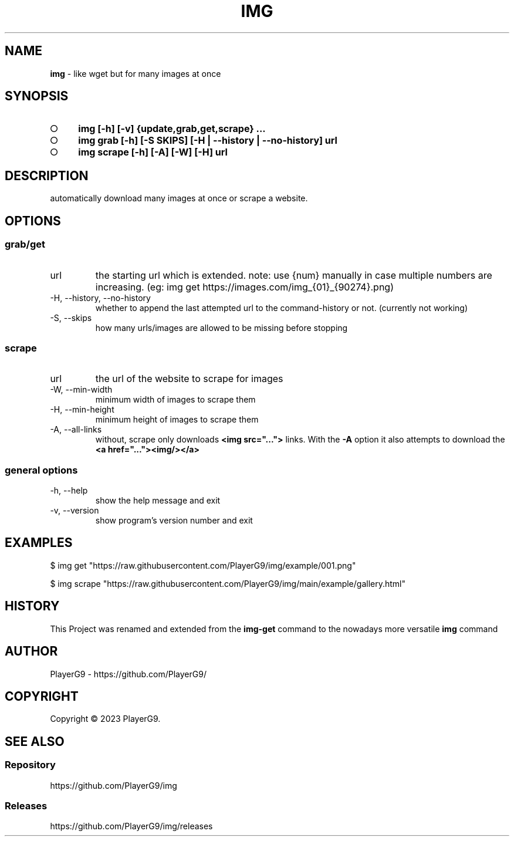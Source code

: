 .\" generated with Ronn-NG/v0.9.1
.\" http://github.com/apjanke/ronn-ng/tree/0.9.1
.TH "IMG" "1" "June 2023" ""
.SH "NAME"
\fBimg\fR \- like wget but for many images at once
.SH "SYNOPSIS"
.IP "\[ci]" 4
\fBimg [\-h] [\-v] {update,grab,get,scrape} \|\.\|\.\|\.\fR
.IP "\[ci]" 4
\fBimg grab [\-h] [\-S SKIPS] [\-H | \-\-history | \-\-no\-history] url\fR
.IP "\[ci]" 4
\fBimg scrape [\-h] [\-A] [\-W] [\-H] url\fR
.IP "" 0
.SH "DESCRIPTION"
automatically download many images at once or scrape a website\.
.SH "OPTIONS"
.SS "grab/get"
.TP
url
the starting url which is extended\. note: use {num} manually in case multiple numbers are increasing\. (eg: img get https://images\.com/img_{01}_{90274}\.png)
.TP
\-H, \-\-history, \-\-no\-history
whether to append the last attempted url to the command\-history or not\. (currently not working)
.TP
\-S, \-\-skips
how many urls/images are allowed to be missing before stopping
.SS "scrape"
.TP
url
the url of the website to scrape for images
.TP
\-W, \-\-min\-width
minimum width of images to scrape them
.TP
\-H, \-\-min\-height
minimum height of images to scrape them
.TP
\-A, \-\-all\-links
without, scrape only downloads \fB<img src="\|\.\|\.\|\.">\fR links\. With the \fB\-A\fR option it also attempts to download the \fB<a href="\|\.\|\.\|\."><img/></a>\fR
.SS "general options"
.TP
\-h, \-\-help
show the help message and exit
.TP
\-v, \-\-version
show program's version number and exit
.SH "EXAMPLES"
.nf
$ img get "https://raw\.githubusercontent\.com/PlayerG9/img/example/001\.png"

$ img scrape "https://raw\.githubusercontent\.com/PlayerG9/img/main/example/gallery\.html"
.fi
.SH "HISTORY"
This Project was renamed and extended from the \fBimg\-get\fR command to the nowadays more versatile \fBimg\fR command
.SH "AUTHOR"
PlayerG9 \- https://github\.com/PlayerG9/
.SH "COPYRIGHT"
Copyright \(co 2023 PlayerG9\.
.SH "SEE ALSO"
.SS "Repository"
https://github\.com/PlayerG9/img
.SS "Releases"
https://github\.com/PlayerG9/img/releases
